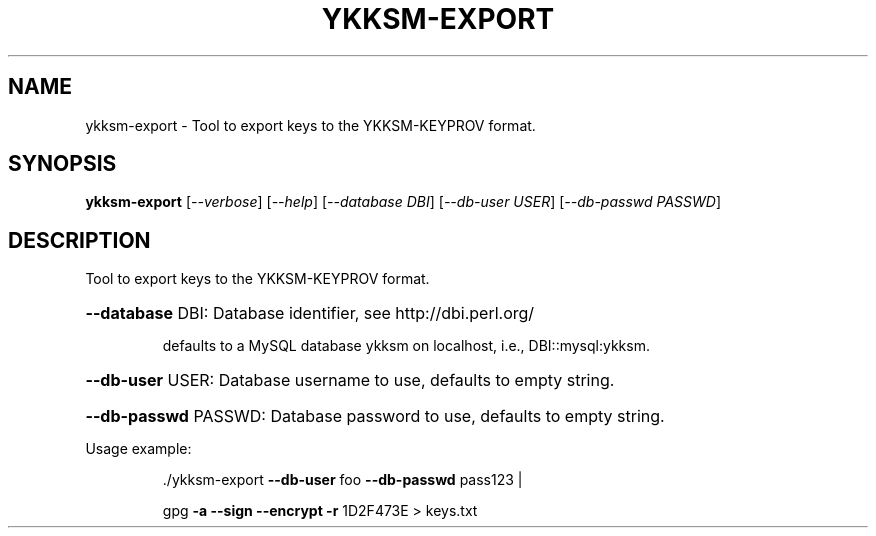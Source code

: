 .\" DO NOT MODIFY THIS FILE!  It was generated by help2man 1.40.10.
.TH YKKSM-EXPORT "1" "April 2013" "ykksm-export 1" "User Commands"
.SH NAME
ykksm-export \- Tool to export keys to the YKKSM-KEYPROV format.
.SH SYNOPSIS
.B ykksm-export
[\fI--verbose\fR] [\fI--help\fR] [\fI--database DBI\fR] [\fI--db-user USER\fR] [\fI--db-passwd PASSWD\fR]
.SH DESCRIPTION
Tool to export keys to the YKKSM\-KEYPROV format.
.HP
\fB\-\-database\fR DBI: Database identifier, see http://dbi.perl.org/
.IP
defaults to a MySQL database ykksm on localhost,
i.e., DBI::mysql:ykksm.
.HP
\fB\-\-db\-user\fR USER: Database username to use, defaults to empty string.
.HP
\fB\-\-db\-passwd\fR PASSWD: Database password to use, defaults to empty string.
.PP
Usage example:
.IP
\&./ykksm\-export \fB\-\-db\-user\fR foo \fB\-\-db\-passwd\fR pass123 |
.IP
gpg \fB\-a\fR \fB\-\-sign\fR \fB\-\-encrypt\fR \fB\-r\fR 1D2F473E > keys.txt
